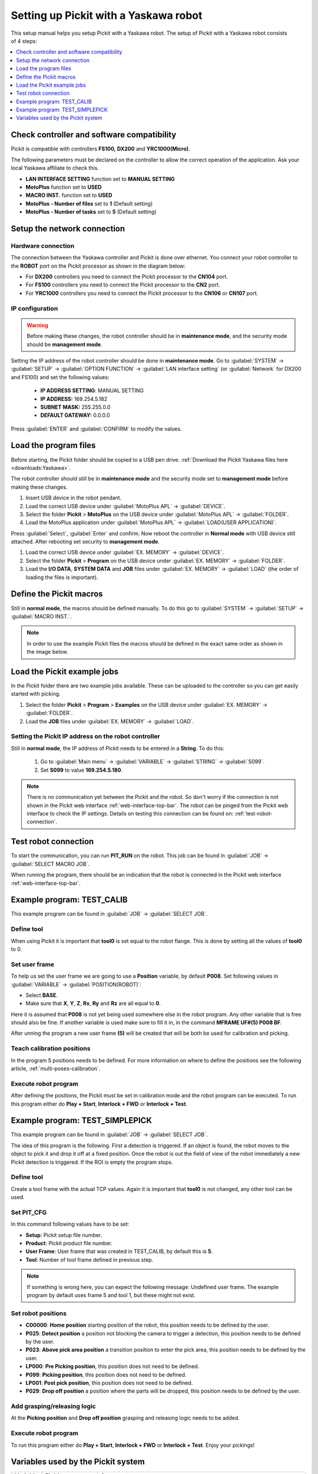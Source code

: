 .. _yaskawa:

Setting up Pickit with a Yaskawa robot
======================================

This setup manual helps you setup Pickit with a Yaskawa robot. The
setup of Pickit with a Yaskawa robot consists of 4 steps:

.. contents::
    :backlinks: top
    :local:
    :depth: 1

Check controller and software compatibility
-------------------------------------------

Pickit is compatible with controllers **FS100,** **DX200** and **YRC1000(Micro)**.

The following parameters must be declared on the controller to allow the correct operation of the application.
Ask your local Yaskawa affiliate to check this.

-  **LAN INTERFACE SETTING** function set to **MANUAL SETTING**
-  **MotoPlus** function set to **USED**
-  **MACRO INST.** function set to **USED**
-  **MotoPlus - Number of files** set to **1** (Default setting)
-  **MotoPlus - Number of tasks** set to **5** (Default setting)

Setup the network connection
----------------------------

Hardware connection
~~~~~~~~~~~~~~~~~~~

The connection between the Yaskawa controller and Pickit is done over ethernet. You connect your robot controller to the **ROBOT** port on the Pickit processor as shown in the diagram below:

.. image:: /assets/images/robot-integrations/yaskawa/yaskawa.png

- For **DX200** controllers you need to connect the Pickit processor to the **CN104** port.
- For **FS100** controllers you need to connect the Pickit processor to the **CN2** port.
- For **YRC1000** controllers you need to connect the Pickit processor to the **CN106** or **CN107** port.

IP configuration
~~~~~~~~~~~~~~~~

.. warning::
  Before making these changes, the robot controller should be in **maintenance mode**, and the security mode should be **management mode**.

Setting the IP address of the robot controller should be done in **maintenance mode**.
Go to :guilabel:`SYSTEM` → :guilabel:`SETUP` → :guilabel:`OPTION FUNCTION` → :guilabel:`LAN interface setting` (or :guilabel:`Network` for DX200 and FS100) and set the following values:

  - **IP ADDRESS SETTING**: MANUAL SETTING
  - **IP ADDRESS:** 169.254.5.182
  - **SUBNET MASK:** 255.255.0.0
  - **DEFAULT GATEWAY:** 0.0.0.0

Press :guilabel:`ENTER` and :guilabel:`CONFIRM` to modify the values.

Load the program files
----------------------

Before starting, the Pickit folder should be copied to a USB pen drive. 
:ref:`Download the Pickit Yaskawa files here <downloads:Yaskawa>`.

The robot controller should still be in **maintenance mode** and the security mode set to **management mode** before making these changes.

#. Insert USB device in the robot pendant.
#. Load the correct USB device under :guilabel:`MotoPlus APL` → :guilabel:`DEVICE`.
#. Select the folder **Pickit** > **MotoPlus** on the USB device under :guilabel:`MotoPlus APL` → :guilabel:`FOLDER`.
#. Load the MotoPlus application under :guilabel:`MotoPlus APL` → :guilabel:`LOAD(USER APPLICATION)`. 

Press :guilabel:`Select`, :guilabel:`Enter` and confirm.
Now reboot the controller in **Normal mode** with USB device still attached.
After rebooting set security to **management mode**.

#. Load the correct USB device under :guilabel:`EX. MEMORY` → :guilabel:`DEVICE`.
#. Select the folder **Pickit** > **Program** on the USB device under :guilabel:`EX. MEMORY` → :guilabel:`FOLDER`.
#. Load the **I/O DATA**, **SYSTEM DATA** and  **JOB** files under :guilabel:`EX. MEMORY` → :guilabel:`LOAD` (the order of loading the files is important).

Define the Pickit macros
------------------------

Still in **normal mode**, the macros should be defined manually.
To do this go to :guilabel:`SYSTEM` → :guilabel:`SETUP` → :guilabel:`MACRO INST.`.

.. note:: In order to use the example Pickit files the macros should be defined in the exact same order as shown in the image below.

.. image:: /assets/images/robot-integrations/yaskawa/yaskawa-macro.jpg

Load the Pickit example jobs
----------------------------

In the Pickit folder there are two example jobs available.
These can be uploaded to the controller so you can get easily started with picking.

#. Select the folder **Pickit** > **Program** > **Examples** on the USB device under :guilabel:`EX. MEMORY` → :guilabel:`FOLDER`.
#. Load the **JOB** files under :guilabel:`EX. MEMORY` → :guilabel:`LOAD`.

Setting the Pickit IP address on the robot controller
~~~~~~~~~~~~~~~~~~~~~~~~~~~~~~~~~~~~~~~~~~~~~~~~~~~~~~

Still in **normal mode**, the IP address of Pickit needs to be entered in a **String**. To do this:

  #. Go to :guilabel:`Main menu` → :guilabel:`VARIABLE` → :guilabel:`STRING` → :guilabel:`S099`.
  #. Set **S099** to value **169.254.5.180**.

.. note:: There is no communication yet between the Pickit and the robot.
  So don't worry if the connection is not shown in the Pickit web interface :ref:`web-interface-top-bar`.
  The robot can be pinged from the Pickit web interface to check the IP settings. 
  Details on testing this connection can be found on: :ref:`test-robot-connection`.

Test robot connection
---------------------

To start the communication, you can run **PIT_RUN** on the robot.
This job can be found in :guilabel:`JOB` → :guilabel:`SELECT MACRO JOB`.

When running the program, there should be an indication that the robot is connected in the Pickit web interface :ref:`web-interface-top-bar`.

Example program: TEST_CALIB
---------------------------

This example program can be found in :guilabel:`JOB` → :guilabel:`SELECT JOB`.

Define tool
~~~~~~~~~~~

When using Pickit it is important that **tool0** is set equal to the robot flange.
This is done by setting all the values of **tool0** to 0.

Set user frame
~~~~~~~~~~~~~~

To help us set the user frame we are going to use a **Position** variable, by default **P008**.
Set following values in :guilabel:`VARIABLE` → :guilabel:`POSITION(ROBOT)`:

- Select **BASE**.
- Make sure that **X**, **Y**, **Z**, **Rx**, **Ry** and **Rz** are all equal to **0**.

Here it is assumed that **P008** is not yet being used somewhere else in the robot program.
Any other variable that is free should also be fine. 
If another variable is used make sure to fill it in, in the command **MFRAME UF#(5) P008 BF**.

After unning the program a new user frame **(5)** will be created that will be both be used for calibration and picking.

Teach calibration positions
~~~~~~~~~~~~~~~~~~~~~~~~~~~

In the program 5 positions needs to be defined.
For more information on where to define the positions see the following article, :ref:`multi-poses-calibration`.

Execute robot program
~~~~~~~~~~~~~~~~~~~~~

After defining the positions, the Pickit must be set in calibration mode and the robot program can be executed.
To run this program either do **Play + Start**, **Interlock + FWD** or **Interlock + Test**.

Example program: TEST_SIMPLEPICK
--------------------------------

This example program can be found in :guilabel:`JOB` → :guilabel:`SELECT JOB`.

The idea of this program is the following.
First a detection is triggered.
If an object is found, the robot moves to the object to pick it and drop it off at a fixed position.
Once the robot is out the field of view of the robot immediately a new Pickit detection is triggered.
If the ROI is empty the program stops.

Define tool
~~~~~~~~~~~

Create a tool frame with the actual TCP values.
Again it is important that **tool0** is not changed, any other tool can be used.

Set PIT_CFG
~~~~~~~~~~~

In this command following values have to be set:

- **Setup**: Pickit setup file number.
- **Product**: Pickit product file number.
- **User Frame**: User frame that was created in TEST_CALIB, by default this is **5**.
- **Tool**: Number of tool frame defined in previous step.

.. note:: If something is wrong here, you can expect the following message: Undefined user frame.
   The example program by default uses frame 5 and tool 1, but these might not exist. 

Set robot positions
~~~~~~~~~~~~~~~~~~~

- **C00000**: **Home position** starting position of the robot, this position needs to be defined by the user.
- **P025**: **Detect position** a position not blocking the camera to trigger a detection, this position needs to be defined by the user.
- **P023**: **Above pick area position** a transition position to enter the pick area, this position needs to be defined by the user.
- **LP000**: **Pre Picking position**, this position does not need to be defined.
- **P099**: **Picking position**, this position does not need to be defined.
- **LP001**: **Post pick position**, this position does not need to be defined.
- **P029**: **Drop off position** a position where the parts will be dropped, this position needs to be defined by the user.

Add grasping/releasing logic
~~~~~~~~~~~~~~~~~~~~~~~~~~~~

At the **Picking position** and **Drop off position** grasping and releasing logic needs to be added.

Execute robot program
~~~~~~~~~~~~~~~~~~~~~

To run this program either do **Play + Start**, **Interlock + FWD** or **Interlock + Test**.
Enjoy your pickings!

Variables used by the Pickit system
-----------------------------------

+----------+-------------------+------------------------------------------------------------------------------------------------------------------------------------------+
| Variable | Field name        | Comment                                                                                                                                  |
+==========+===================+==========================================================================================================================================+
| I099     | command           | A single command from robot to Pickit.                                                                                                   |
+----------+-------------------+------------------------------------------------------------------------------------------------------------------------------------------+
| I098     | setup             | A number matching to a setup file known by the Pickit system.                                                                            |
+----------+-------------------+------------------------------------------------------------------------------------------------------------------------------------------+
| I097     | product           | A number matching to a product file known by the Pickit system.                                                                          |
+----------+-------------------+------------------------------------------------------------------------------------------------------------------------------------------+
| S099     | IP Pickit         | IP address of Pickit, by default 169.254.5.180.                                                                                          |
+----------+-------------------+------------------------------------------------------------------------------------------------------------------------------------------+
| P099     | object_pose       | An object pose expressed relatively to the robot base frame.                                                                             |
+----------+-------------------+------------------------------------------------------------------------------------------------------------------------------------------+
| D090     | object_age        | The amount of time that has passed between the capturing of the camera data and the moment the object information is sent to the robot.  |
+----------+-------------------+------------------------------------------------------------------------------------------------------------------------------------------+
| I091     | object_type       | The type of detected object.                                                                                                             |
+----------+-------------------+------------------------------------------------------------------------------------------------------------------------------------------+
| P098     | object_dimension  | [0]: length or diameter (m) [1]: width or diameter (m) [2]: height (m)                                                                   |
+----------+-------------------+------------------------------------------------------------------------------------------------------------------------------------------+
| D091     | object_remaining  |  If this field is non-zero, it contains the number of remaining objects that can be sent in next messages to the robot.                  |
+----------+-------------------+------------------------------------------------------------------------------------------------------------------------------------------+
| I090     | status            | Contains the Pickit status or a response to previously received robot commands.                                                          |
+----------+-------------------+------------------------------------------------------------------------------------------------------------------------------------------+